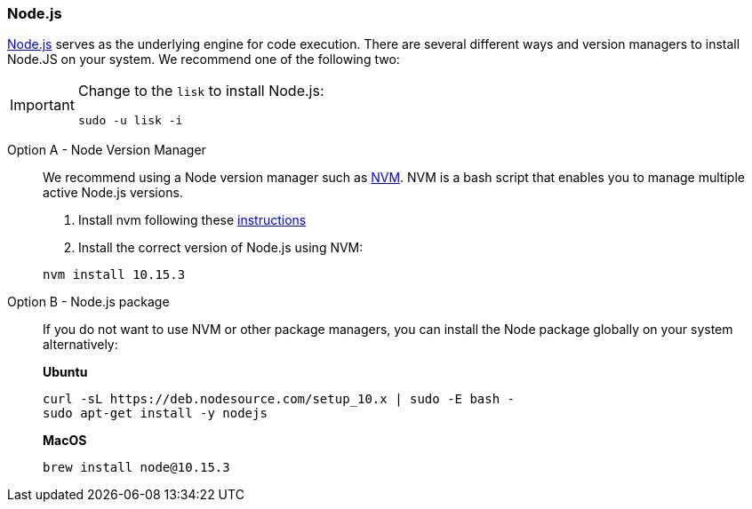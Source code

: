 === Node.js

https://nodejs.org/[Node.js] serves as the underlying engine for code execution.
There are several different ways and version managers to install Node.JS on your system.
We recommend one of the following two:

[IMPORTANT]
====
Change to the `lisk` to install Node.js:
[source,bash]
----
sudo -u lisk -i
----
====

[tabs]
====
Option A - Node Version Manager::
+
--
We recommend using a Node version manager such as https://github.com/creationix/nvm[NVM].
NVM is a bash script that enables you to manage multiple active Node.js versions.

. Install nvm following these https://github.com/creationix/nvm#install--update-script[instructions]
. Install the correct version of Node.js using NVM:

[source,bash]
----
nvm install 10.15.3
----
--
Option B - Node.js package::
+
--
If you do not want to use NVM or other package managers, you can install the Node package globally on your system alternatively:

*Ubuntu*

[source,bash]
----
curl -sL https://deb.nodesource.com/setup_10.x | sudo -E bash -
sudo apt-get install -y nodejs
----

*MacOS*

[source,bash]
----
brew install node@10.15.3
----
--
====

